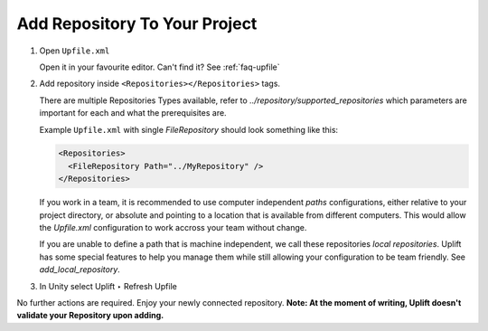 Add Repository To Your Project
======================================

1. Open ``Upfile.xml``

   Open it in your favourite editor.
   Can't find it? See :ref:`faq-upfile`

2. Add repository inside ``<Repositories></Repositories>`` tags.

   There are multiple Repositories Types available, refer to `../repository/supported_repositories` which parameters are
   important for each and what the prerequisites are.

   Example ``Upfile.xml`` with single *FileRepository* should look
   something like this:

   .. code-block:: xml

      <Repositories>
        <FileRepository Path="../MyRepository" />
      </Repositories>

   If you work in a team, it is recommended to use computer independent *paths* configurations, either relative to your project directory, or absolute and pointing to a location that is available from different computers. This would allow the *Upfile.xml* configuration to work accross your team without change.

   If you are unable to define a path that is machine independent, we call these repositories *local repositories*. Uplift has some special features to help you manage them while still allowing your configuration to be team friendly. See `add_local_repository`.

3. In Unity select Uplift ‣ Refresh Upfile

No further actions are required. Enjoy your newly connected repository.
**Note: At the moment of writing, Uplift doesn't validate your Repository upon adding.**